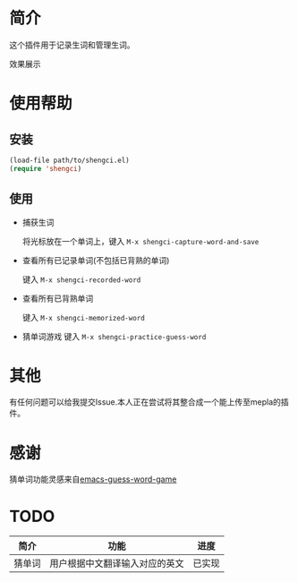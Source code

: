 * 简介
  这个插件用于记录生词和管理生词。
  
  效果展示

  [[file:img/show-word-preview.png]]

  [[file:img/guess-word-preview.png]]

* 使用帮助
** 安装
   #+begin_src emacs-lisp
   (load-file path/to/shengci.el)  
   (require 'shengci)
   #+end_src
** 使用
   * 捕获生词

	 将光标放在一个单词上，键入 ~M-x shengci-capture-word-and-save~

   * 查看所有已记录单词(不包括已背熟的单词)

	 键入 ~M-x shengci-recorded-word~

   * 查看所有已背熟单词
	 
	 键入 ~M-x shengci-memorized-word~

   * 猜单词游戏
     键入 ~M-x shengci-practice-guess-word~
* 其他
  有任何问题可以给我提交Issue.本人正在尝试将其整合成一个能上传至mepla的插件。
* 感谢
  猜单词功能灵感来自[[https://github.com/Qquanwei/emacs-guess-word-game][emacs-guess-word-game]]
* TODO
  | 简介   | 功能                           | 进度   |
  |--------+--------------------------------+--------|
  | 猜单词 | 用户根据中文翻译输入对应的英文 | 已实现 |

  

  
